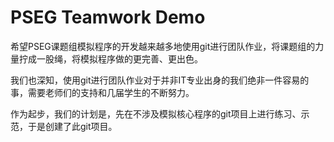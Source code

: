 * PSEG Teamwork Demo

希望PSEG课题组模拟程序的开发越来越多地使用git进行团队作业，将课题组的力量拧成一股绳，将模拟程序做的更完善、更出色。

我们也深知，使用git进行团队作业对于并非IT专业出身的我们绝非一件容易的事，需要老师们的支持和几届学生的不断努力。

作为起步，我们的计划是，先在不涉及模拟核心程序的git项目上进行练习、示范，于是创建了此git项目。

